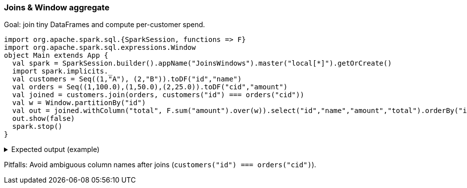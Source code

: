 === Joins & Window aggregate

Goal: join tiny DataFrames and compute per-customer spend.

[source,scala]
----
import org.apache.spark.sql.{SparkSession, functions => F}
import org.apache.spark.sql.expressions.Window
object Main extends App {
  val spark = SparkSession.builder().appName("JoinsWindows").master("local[*]").getOrCreate()
  import spark.implicits._
  val customers = Seq((1,"A"), (2,"B")).toDF("id","name")
  val orders = Seq((1,100.0),(1,50.0),(2,25.0)).toDF("cid","amount")
  val joined = customers.join(orders, customers("id") === orders("cid"))
  val w = Window.partitionBy("id")
  val out = joined.withColumn("total", F.sum("amount").over(w)).select("id","name","amount","total").orderBy("id","amount")
  out.show(false)
  spark.stop()
}
----

.Expected output (example)
[%collapsible]
====
[source,text]
----
+---+----+------+-----+
|id |name|amount|total|
+---+----+------+-----+
|1  |A   |50.0  |150.0|
|1  |A   |100.0 |150.0|
|2  |B   |25.0  |25.0 |
+---+----+------+-----+
----
====

Pitfalls: Avoid ambiguous column names after joins (`customers("id") === orders("cid")`).
